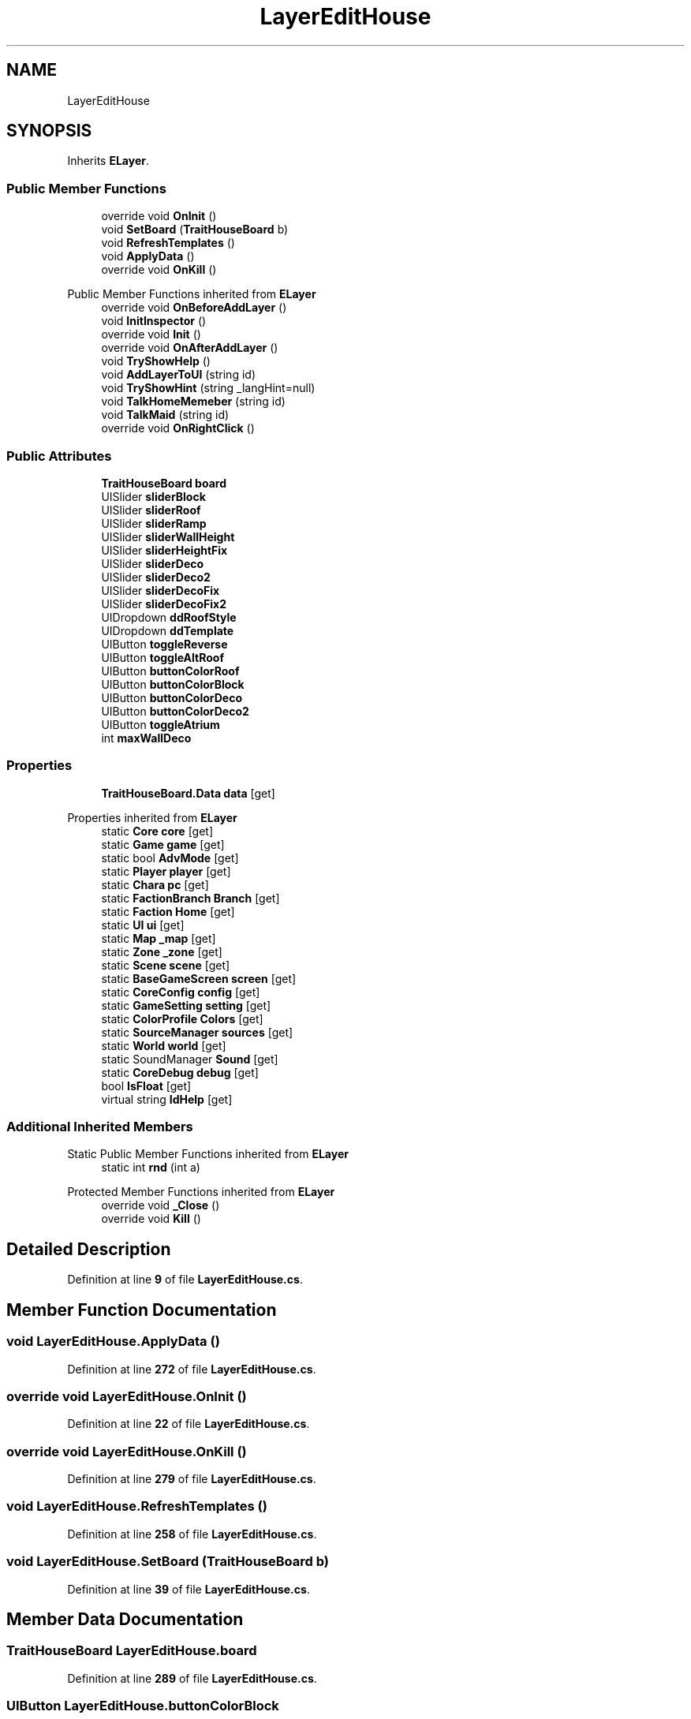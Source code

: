 .TH "LayerEditHouse" 3 "Elin Modding Docs Doc" \" -*- nroff -*-
.ad l
.nh
.SH NAME
LayerEditHouse
.SH SYNOPSIS
.br
.PP
.PP
Inherits \fBELayer\fP\&.
.SS "Public Member Functions"

.in +1c
.ti -1c
.RI "override void \fBOnInit\fP ()"
.br
.ti -1c
.RI "void \fBSetBoard\fP (\fBTraitHouseBoard\fP b)"
.br
.ti -1c
.RI "void \fBRefreshTemplates\fP ()"
.br
.ti -1c
.RI "void \fBApplyData\fP ()"
.br
.ti -1c
.RI "override void \fBOnKill\fP ()"
.br
.in -1c

Public Member Functions inherited from \fBELayer\fP
.in +1c
.ti -1c
.RI "override void \fBOnBeforeAddLayer\fP ()"
.br
.ti -1c
.RI "void \fBInitInspector\fP ()"
.br
.ti -1c
.RI "override void \fBInit\fP ()"
.br
.ti -1c
.RI "override void \fBOnAfterAddLayer\fP ()"
.br
.ti -1c
.RI "void \fBTryShowHelp\fP ()"
.br
.ti -1c
.RI "void \fBAddLayerToUI\fP (string id)"
.br
.ti -1c
.RI "void \fBTryShowHint\fP (string _langHint=null)"
.br
.ti -1c
.RI "void \fBTalkHomeMemeber\fP (string id)"
.br
.ti -1c
.RI "void \fBTalkMaid\fP (string id)"
.br
.ti -1c
.RI "override void \fBOnRightClick\fP ()"
.br
.in -1c
.SS "Public Attributes"

.in +1c
.ti -1c
.RI "\fBTraitHouseBoard\fP \fBboard\fP"
.br
.ti -1c
.RI "UISlider \fBsliderBlock\fP"
.br
.ti -1c
.RI "UISlider \fBsliderRoof\fP"
.br
.ti -1c
.RI "UISlider \fBsliderRamp\fP"
.br
.ti -1c
.RI "UISlider \fBsliderWallHeight\fP"
.br
.ti -1c
.RI "UISlider \fBsliderHeightFix\fP"
.br
.ti -1c
.RI "UISlider \fBsliderDeco\fP"
.br
.ti -1c
.RI "UISlider \fBsliderDeco2\fP"
.br
.ti -1c
.RI "UISlider \fBsliderDecoFix\fP"
.br
.ti -1c
.RI "UISlider \fBsliderDecoFix2\fP"
.br
.ti -1c
.RI "UIDropdown \fBddRoofStyle\fP"
.br
.ti -1c
.RI "UIDropdown \fBddTemplate\fP"
.br
.ti -1c
.RI "UIButton \fBtoggleReverse\fP"
.br
.ti -1c
.RI "UIButton \fBtoggleAltRoof\fP"
.br
.ti -1c
.RI "UIButton \fBbuttonColorRoof\fP"
.br
.ti -1c
.RI "UIButton \fBbuttonColorBlock\fP"
.br
.ti -1c
.RI "UIButton \fBbuttonColorDeco\fP"
.br
.ti -1c
.RI "UIButton \fBbuttonColorDeco2\fP"
.br
.ti -1c
.RI "UIButton \fBtoggleAtrium\fP"
.br
.ti -1c
.RI "int \fBmaxWallDeco\fP"
.br
.in -1c
.SS "Properties"

.in +1c
.ti -1c
.RI "\fBTraitHouseBoard\&.Data\fP \fBdata\fP\fR [get]\fP"
.br
.in -1c

Properties inherited from \fBELayer\fP
.in +1c
.ti -1c
.RI "static \fBCore\fP \fBcore\fP\fR [get]\fP"
.br
.ti -1c
.RI "static \fBGame\fP \fBgame\fP\fR [get]\fP"
.br
.ti -1c
.RI "static bool \fBAdvMode\fP\fR [get]\fP"
.br
.ti -1c
.RI "static \fBPlayer\fP \fBplayer\fP\fR [get]\fP"
.br
.ti -1c
.RI "static \fBChara\fP \fBpc\fP\fR [get]\fP"
.br
.ti -1c
.RI "static \fBFactionBranch\fP \fBBranch\fP\fR [get]\fP"
.br
.ti -1c
.RI "static \fBFaction\fP \fBHome\fP\fR [get]\fP"
.br
.ti -1c
.RI "static \fBUI\fP \fBui\fP\fR [get]\fP"
.br
.ti -1c
.RI "static \fBMap\fP \fB_map\fP\fR [get]\fP"
.br
.ti -1c
.RI "static \fBZone\fP \fB_zone\fP\fR [get]\fP"
.br
.ti -1c
.RI "static \fBScene\fP \fBscene\fP\fR [get]\fP"
.br
.ti -1c
.RI "static \fBBaseGameScreen\fP \fBscreen\fP\fR [get]\fP"
.br
.ti -1c
.RI "static \fBCoreConfig\fP \fBconfig\fP\fR [get]\fP"
.br
.ti -1c
.RI "static \fBGameSetting\fP \fBsetting\fP\fR [get]\fP"
.br
.ti -1c
.RI "static \fBColorProfile\fP \fBColors\fP\fR [get]\fP"
.br
.ti -1c
.RI "static \fBSourceManager\fP \fBsources\fP\fR [get]\fP"
.br
.ti -1c
.RI "static \fBWorld\fP \fBworld\fP\fR [get]\fP"
.br
.ti -1c
.RI "static SoundManager \fBSound\fP\fR [get]\fP"
.br
.ti -1c
.RI "static \fBCoreDebug\fP \fBdebug\fP\fR [get]\fP"
.br
.ti -1c
.RI "bool \fBIsFloat\fP\fR [get]\fP"
.br
.ti -1c
.RI "virtual string \fBIdHelp\fP\fR [get]\fP"
.br
.in -1c
.SS "Additional Inherited Members"


Static Public Member Functions inherited from \fBELayer\fP
.in +1c
.ti -1c
.RI "static int \fBrnd\fP (int a)"
.br
.in -1c

Protected Member Functions inherited from \fBELayer\fP
.in +1c
.ti -1c
.RI "override void \fB_Close\fP ()"
.br
.ti -1c
.RI "override void \fBKill\fP ()"
.br
.in -1c
.SH "Detailed Description"
.PP 
Definition at line \fB9\fP of file \fBLayerEditHouse\&.cs\fP\&.
.SH "Member Function Documentation"
.PP 
.SS "void LayerEditHouse\&.ApplyData ()"

.PP
Definition at line \fB272\fP of file \fBLayerEditHouse\&.cs\fP\&.
.SS "override void LayerEditHouse\&.OnInit ()"

.PP
Definition at line \fB22\fP of file \fBLayerEditHouse\&.cs\fP\&.
.SS "override void LayerEditHouse\&.OnKill ()"

.PP
Definition at line \fB279\fP of file \fBLayerEditHouse\&.cs\fP\&.
.SS "void LayerEditHouse\&.RefreshTemplates ()"

.PP
Definition at line \fB258\fP of file \fBLayerEditHouse\&.cs\fP\&.
.SS "void LayerEditHouse\&.SetBoard (\fBTraitHouseBoard\fP b)"

.PP
Definition at line \fB39\fP of file \fBLayerEditHouse\&.cs\fP\&.
.SH "Member Data Documentation"
.PP 
.SS "\fBTraitHouseBoard\fP LayerEditHouse\&.board"

.PP
Definition at line \fB289\fP of file \fBLayerEditHouse\&.cs\fP\&.
.SS "UIButton LayerEditHouse\&.buttonColorBlock"

.PP
Definition at line \fB334\fP of file \fBLayerEditHouse\&.cs\fP\&.
.SS "UIButton LayerEditHouse\&.buttonColorDeco"

.PP
Definition at line \fB337\fP of file \fBLayerEditHouse\&.cs\fP\&.
.SS "UIButton LayerEditHouse\&.buttonColorDeco2"

.PP
Definition at line \fB340\fP of file \fBLayerEditHouse\&.cs\fP\&.
.SS "UIButton LayerEditHouse\&.buttonColorRoof"

.PP
Definition at line \fB331\fP of file \fBLayerEditHouse\&.cs\fP\&.
.SS "UIDropdown LayerEditHouse\&.ddRoofStyle"

.PP
Definition at line \fB319\fP of file \fBLayerEditHouse\&.cs\fP\&.
.SS "UIDropdown LayerEditHouse\&.ddTemplate"

.PP
Definition at line \fB322\fP of file \fBLayerEditHouse\&.cs\fP\&.
.SS "int LayerEditHouse\&.maxWallDeco"

.PP
Definition at line \fB346\fP of file \fBLayerEditHouse\&.cs\fP\&.
.SS "UISlider LayerEditHouse\&.sliderBlock"

.PP
Definition at line \fB292\fP of file \fBLayerEditHouse\&.cs\fP\&.
.SS "UISlider LayerEditHouse\&.sliderDeco"

.PP
Definition at line \fB307\fP of file \fBLayerEditHouse\&.cs\fP\&.
.SS "UISlider LayerEditHouse\&.sliderDeco2"

.PP
Definition at line \fB310\fP of file \fBLayerEditHouse\&.cs\fP\&.
.SS "UISlider LayerEditHouse\&.sliderDecoFix"

.PP
Definition at line \fB313\fP of file \fBLayerEditHouse\&.cs\fP\&.
.SS "UISlider LayerEditHouse\&.sliderDecoFix2"

.PP
Definition at line \fB316\fP of file \fBLayerEditHouse\&.cs\fP\&.
.SS "UISlider LayerEditHouse\&.sliderHeightFix"

.PP
Definition at line \fB304\fP of file \fBLayerEditHouse\&.cs\fP\&.
.SS "UISlider LayerEditHouse\&.sliderRamp"

.PP
Definition at line \fB298\fP of file \fBLayerEditHouse\&.cs\fP\&.
.SS "UISlider LayerEditHouse\&.sliderRoof"

.PP
Definition at line \fB295\fP of file \fBLayerEditHouse\&.cs\fP\&.
.SS "UISlider LayerEditHouse\&.sliderWallHeight"

.PP
Definition at line \fB301\fP of file \fBLayerEditHouse\&.cs\fP\&.
.SS "UIButton LayerEditHouse\&.toggleAltRoof"

.PP
Definition at line \fB328\fP of file \fBLayerEditHouse\&.cs\fP\&.
.SS "UIButton LayerEditHouse\&.toggleAtrium"

.PP
Definition at line \fB343\fP of file \fBLayerEditHouse\&.cs\fP\&.
.SS "UIButton LayerEditHouse\&.toggleReverse"

.PP
Definition at line \fB325\fP of file \fBLayerEditHouse\&.cs\fP\&.
.SH "Property Documentation"
.PP 
.SS "\fBTraitHouseBoard\&.Data\fP LayerEditHouse\&.data\fR [get]\fP"

.PP
Definition at line \fB13\fP of file \fBLayerEditHouse\&.cs\fP\&.

.SH "Author"
.PP 
Generated automatically by Doxygen for Elin Modding Docs Doc from the source code\&.
